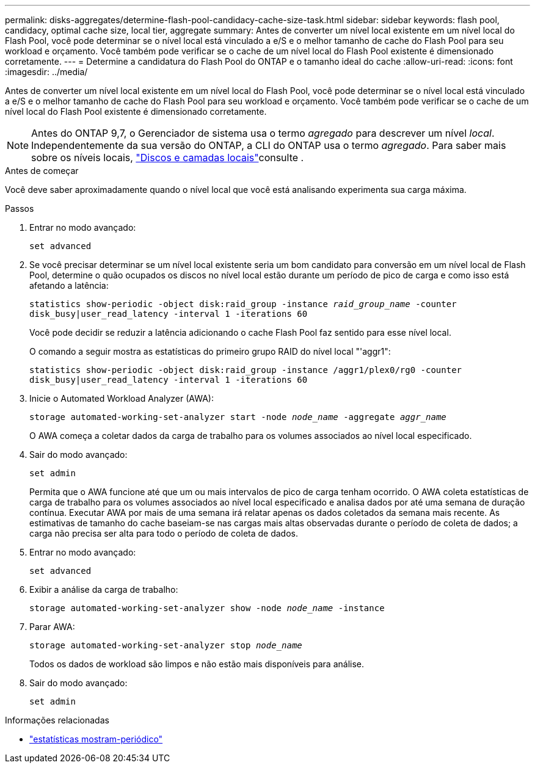 ---
permalink: disks-aggregates/determine-flash-pool-candidacy-cache-size-task.html 
sidebar: sidebar 
keywords: flash pool, candidacy, optimal cache size, local tier, aggregate 
summary: Antes de converter um nível local existente em um nível local do Flash Pool, você pode determinar se o nível local está vinculado a e/S e o melhor tamanho de cache do Flash Pool para seu workload e orçamento. Você também pode verificar se o cache de um nível local do Flash Pool existente é dimensionado corretamente. 
---
= Determine a candidatura do Flash Pool do ONTAP e o tamanho ideal do cache
:allow-uri-read: 
:icons: font
:imagesdir: ../media/


[role="lead"]
Antes de converter um nível local existente em um nível local do Flash Pool, você pode determinar se o nível local está vinculado a e/S e o melhor tamanho de cache do Flash Pool para seu workload e orçamento. Você também pode verificar se o cache de um nível local do Flash Pool existente é dimensionado corretamente.


NOTE: Antes do ONTAP 9,7, o Gerenciador de sistema usa o termo _agregado_ para descrever um nível _local_. Independentemente da sua versão do ONTAP, a CLI do ONTAP usa o termo _agregado_. Para saber mais sobre os níveis locais, link:../disks-aggregates/index.html["Discos e camadas locais"]consulte .

.Antes de começar
Você deve saber aproximadamente quando o nível local que você está analisando experimenta sua carga máxima.

.Passos
. Entrar no modo avançado:
+
`set advanced`

. Se você precisar determinar se um nível local existente seria um bom candidato para conversão em um nível local de Flash Pool, determine o quão ocupados os discos no nível local estão durante um período de pico de carga e como isso está afetando a latência:
+
`statistics show-periodic -object disk:raid_group -instance _raid_group_name_ -counter disk_busy|user_read_latency -interval 1 -iterations 60`

+
Você pode decidir se reduzir a latência adicionando o cache Flash Pool faz sentido para esse nível local.

+
O comando a seguir mostra as estatísticas do primeiro grupo RAID do nível local "'aggr1":

+
`statistics show-periodic -object disk:raid_group -instance /aggr1/plex0/rg0 -counter disk_busy|user_read_latency -interval 1 -iterations 60`

. Inicie o Automated Workload Analyzer (AWA):
+
`storage automated-working-set-analyzer start -node _node_name_ -aggregate _aggr_name_`

+
O AWA começa a coletar dados da carga de trabalho para os volumes associados ao nível local especificado.

. Sair do modo avançado:
+
`set admin`

+
Permita que o AWA funcione até que um ou mais intervalos de pico de carga tenham ocorrido. O AWA coleta estatísticas de carga de trabalho para os volumes associados ao nível local especificado e analisa dados por até uma semana de duração contínua. Executar AWA por mais de uma semana irá relatar apenas os dados coletados da semana mais recente. As estimativas de tamanho do cache baseiam-se nas cargas mais altas observadas durante o período de coleta de dados; a carga não precisa ser alta para todo o período de coleta de dados.

. Entrar no modo avançado:
+
`set advanced`

. Exibir a análise da carga de trabalho:
+
`storage automated-working-set-analyzer show -node _node_name_ -instance`

. Parar AWA:
+
`storage automated-working-set-analyzer stop _node_name_`

+
Todos os dados de workload são limpos e não estão mais disponíveis para análise.

. Sair do modo avançado:
+
`set admin`



.Informações relacionadas
* link:https://docs.netapp.com/us-en/ontap-cli/statistics-show-periodic.html["estatísticas mostram-periódico"^]

